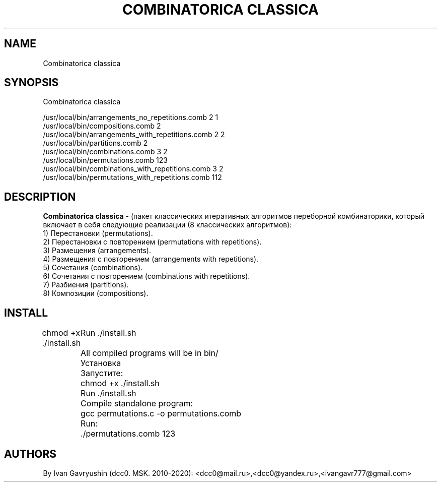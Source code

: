 '\" t

.TH "COMBINATORICA CLASSICA" "8" "26\ \&FEBRARY\ \&2024" "COMBINATORICA CLASSICA 9.9.9" "COMBINATORICA CLASSICA"

.SH "NAME"
Combinatorica classica
.SH "SYNOPSIS"
Combinatorica classica 

   /usr/local/bin/arrangements_no_repetitions.comb  2 1
   /usr/local/bin/compositions.comb  2
   /usr/local/bin/arrangements_with_repetitions.comb  2 2
   /usr/local/bin/partitions.comb 2
   /usr/local/bin/combinations.comb 3 2
   /usr/local/bin/permutations.comb 123
   /usr/local/bin/combinations_with_repetitions.comb 3 2
   /usr/local/bin/permutations_with_repetitions.comb 112

.SH "DESCRIPTION"

\fBCombinatorica classica\fR  - (пакет классических итеративных алгоритмов переборной комбинаторики, который включает в себя следующие реализации (8 классических алгоритмов):
 1) Перестановки (permutations).
 2) Перестановки с повторением (permutations with repetitions).
 3) Размещения (arrangements).
 4) Размещения с повторением (arrangements with repetitions).
 5) Сочетания (combinations).
 6) Сочетания с повторением (combinations with repetitions).
 7) Разбиения (partitions).
 8) Композиции (compositions).

.SH "INSTALL"

chmod +x ./install.sh
	Run  ./install.sh
	All compiled programs will be in bin/

	Установка
	Запустите:
	chmod +x ./install.sh
	Run  ./install.sh

	Сompile standalone program:
	gcc permutations.c -o permutations.comb
	Run:
	./permutations.comb 123

.SH "AUTHORS"

By Ivan Gavryushin (dcc0. MSK. 2010-2020): <dcc0@mail.ru>,<dcc0@yandex.ru>,<ivangavr777@gmail.com>
